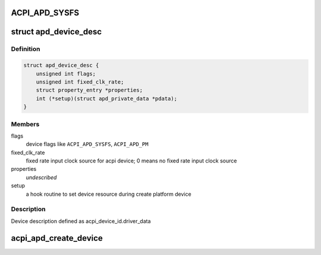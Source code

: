 .. -*- coding: utf-8; mode: rst -*-
.. src-file: drivers/acpi/acpi_apd.c

.. _`acpi_apd_sysfs`:

ACPI_APD_SYSFS
==============

.. c:function::  ACPI_APD_SYSFS()

    add device attributes in sysfs ACPI_APD_PM : attach power domain to device

.. _`apd_device_desc`:

struct apd_device_desc
======================

.. c:type:: struct apd_device_desc

    a descriptor for apd device

.. _`apd_device_desc.definition`:

Definition
----------

.. code-block:: c

    struct apd_device_desc {
        unsigned int flags;
        unsigned int fixed_clk_rate;
        struct property_entry *properties;
        int (*setup)(struct apd_private_data *pdata);
    }

.. _`apd_device_desc.members`:

Members
-------

flags
    device flags like \ ``ACPI_APD_SYSFS``\ , \ ``ACPI_APD_PM``\ 

fixed_clk_rate
    fixed rate input clock source for acpi device;
    0 means no fixed rate input clock source

properties
    *undescribed*

setup
    a hook routine to set device resource during create platform device

.. _`apd_device_desc.description`:

Description
-----------

Device description defined as acpi_device_id.driver_data

.. _`acpi_apd_create_device`:

acpi_apd_create_device
======================

.. c:function:: int acpi_apd_create_device(struct acpi_device *adev, const struct acpi_device_id *id)

    Return value > 0 on success of creating device.

    :param adev:
        *undescribed*
    :type adev: struct acpi_device \*

    :param id:
        *undescribed*
    :type id: const struct acpi_device_id \*

.. This file was automatic generated / don't edit.

